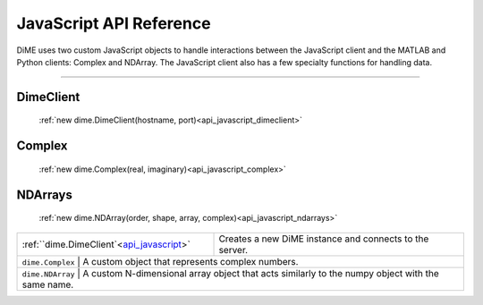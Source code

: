 .. _api_javascript:

============================
JavaScript API Reference
============================

DiME uses two custom JavaScript objects to handle interactions between the JavaScript client and the MATLAB and Python clients: Complex and NDArray.
The JavaScript client also has a few specialty functions for handling data.

----------

----------
DimeClient
----------

    :ref:`new dime.DimeClient(hostname, port)<api_javascript_dimeclient>`

-------
Complex
-------
    
    :ref:`new dime.Complex(real, imaginary)<api_javascript_complex>`

--------
NDArrays
--------

    :ref:`new dime.NDArray(order, shape, array, complex)<api_javascript_ndarrays>`


+--------------------------------------------+---------------------------------------------------------------------------+
| :ref:``dime.DimeClient`<api_javascript_>`  | Creates a new DiME instance and connects to the server.                   |
+--------------------------------------------+---------------------------------------------------------------------------+
| ``dime.Complex``     | A custom object that represents complex numbers.                                                |
+--------------------------------------------+---------------------------------------------------------------------------+
| ``dime.NDArray``     | A custom N-dimensional array object that acts similarly to the numpy object with the same name. | 
+--------------------------------------------+---------------------------------------------------------------------------+       